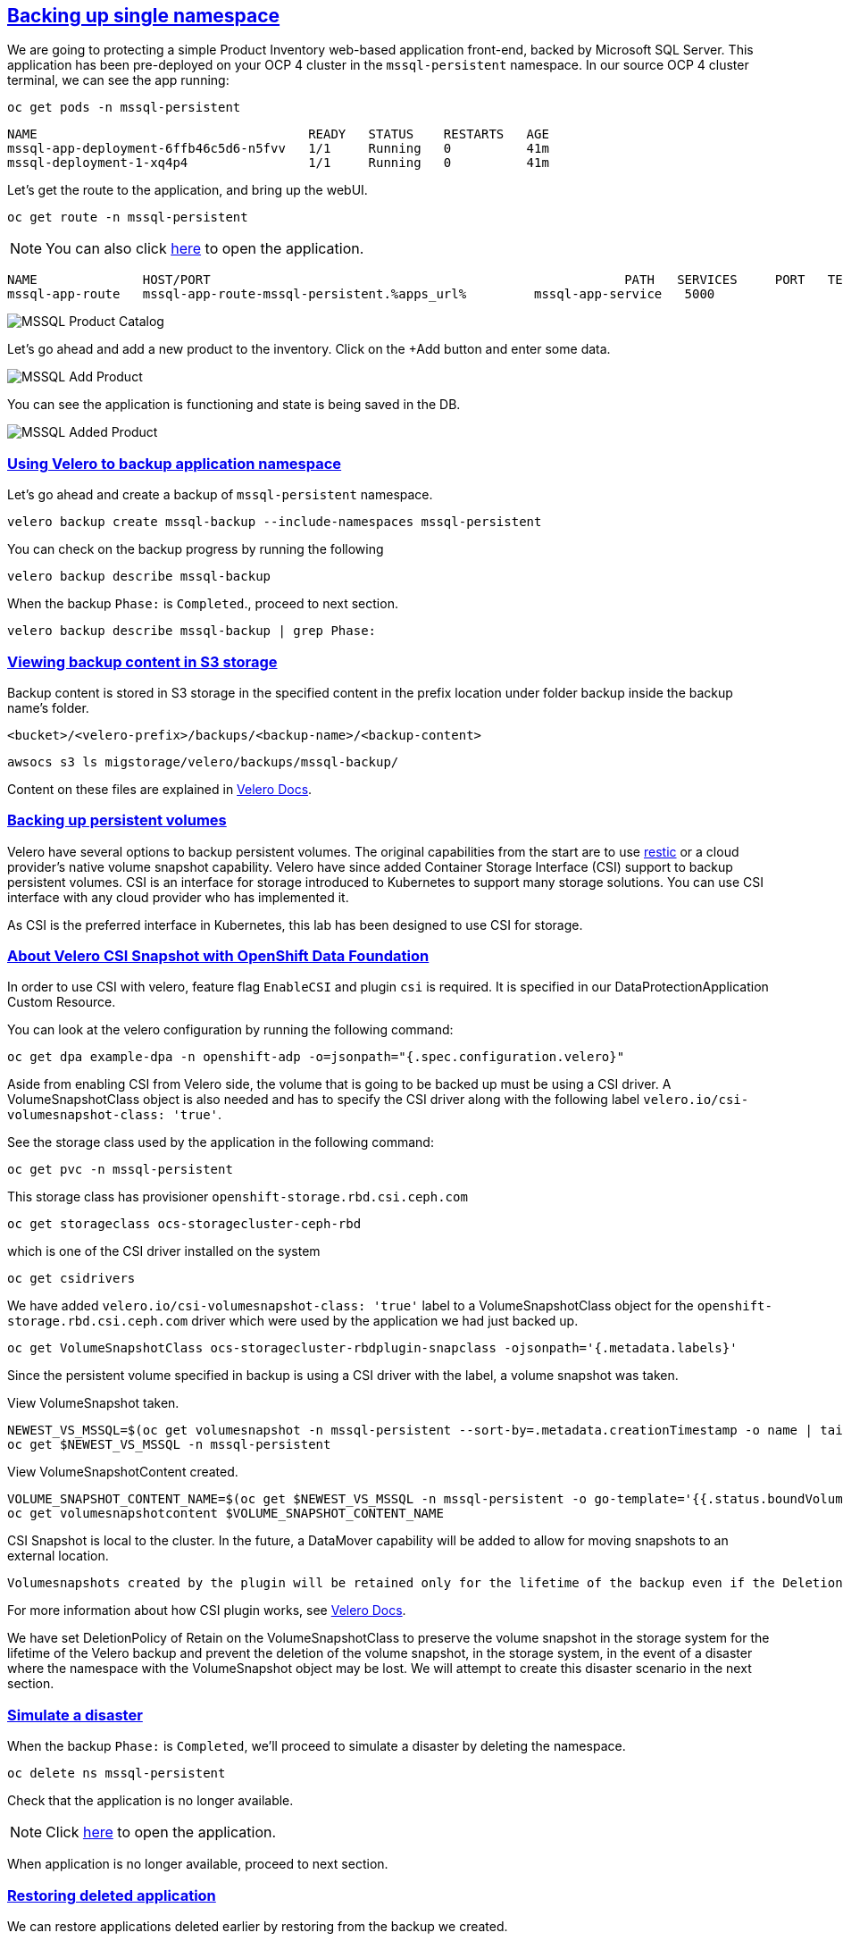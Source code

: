 :sectlinks:
:markup-in-source: verbatim,attributes,quotes
:OCP4_PASSWORD: %ocp4_password%
:CLUSTER_ADMIN_USER: %cluster_admin_user%
:CLUSTER_ADMIN_PASSWORD: %cluster_admin_password%
:APPS_URL: %apps_url%
:API_URL: %api_url%

== Backing up single namespace

We are going to protecting a simple Product Inventory web-based application front-end, backed by Microsoft SQL Server. This application has been pre-deployed on your OCP 4 cluster in the `mssql-persistent` namespace.
In our source OCP 4 cluster terminal, we can see the app running:

[source,bash,role=execute]
----
oc get pods -n mssql-persistent
----

[source,subs="{markup-in-source}"]
--------------------------------------------------------------------------------
NAME                                    READY   STATUS    RESTARTS   AGE
mssql-app-deployment-6ffb46c5d6-n5fvv   1/1     Running   0          41m
mssql-deployment-1-xq4p4                1/1     Running   0          41m
--------------------------------------------------------------------------------

Let’s get the route to the application, and bring up the webUI.

[source,bash,role=execute]
----
oc get route -n mssql-persistent
----
NOTE: You can also click http://mssql-app-route-mssql-persistent.{APPS_URL}[here] to open the application.


[source,subs="{markup-in-source}"]
--------------------------------------------------------------------------------
NAME              HOST/PORT                                                       PATH   SERVICES     PORT   TERMINATION   WILDCARD
mssql-app-route   mssql-app-route-mssql-persistent.{APPS_URL}         mssql-app-service   5000                 None
--------------------------------------------------------------------------------

image:../screenshots/lab5/mssql-product-catalog.png[MSSQL Product Catalog]

Let’s go ahead and add a new product to the inventory. Click on the +Add button and enter some data.

image:../screenshots/lab5/mssql-add-product.png[MSSQL Add Product]

You can see the application is functioning and state is being saved in the DB.

image:../screenshots/lab5/mssql-added-product.png[MSSQL Added Product]

=== Using Velero to backup application namespace

Let’s go ahead and create a backup of `mssql-persistent` namespace.
[source,bash,role=execute-2]
----
velero backup create mssql-backup --include-namespaces mssql-persistent
----

You can check on the backup progress by running the following
[source,bash,role=execute]
----
velero backup describe mssql-backup
----
When the backup `Phase:` is `Completed`., proceed to next section.
[source,bash,role=execute]
----
velero backup describe mssql-backup | grep Phase:
----

=== Viewing backup content in S3 storage
Backup content is stored in S3 storage in the specified content in the prefix location under folder backup inside the backup name's folder.

`<bucket>/<velero-prefix>/backups/<backup-name>/<backup-content>`

[source,bash,role=execute]
----
awsocs s3 ls migstorage/velero/backups/mssql-backup/
----

Content on these files are explained in https://velero.io/docs/v1.7/output-file-format/[Velero Docs].

=== Backing up persistent volumes
Velero have several options to backup persistent volumes. The original capabilities from the start are to use https://github.com/restic/restic[restic] or a cloud provider's native volume snapshot capability. Velero have since added Container Storage Interface (CSI) support to backup persistent volumes.
CSI is an interface for storage introduced to Kubernetes to support many storage solutions. You can use CSI interface with any cloud provider who has implemented it.

As CSI is the preferred interface in Kubernetes, this lab has been designed to use CSI for storage.

=== About Velero CSI Snapshot with OpenShift Data Foundation
In order to use CSI with velero, feature flag `EnableCSI` and plugin `csi` is required. It is specified in our DataProtectionApplication Custom Resource.

You can look at the velero configuration by running the following command:
[source,bash,role=execute]
----
oc get dpa example-dpa -n openshift-adp -o=jsonpath="{.spec.configuration.velero}"
----

Aside from enabling CSI from Velero side, the volume that is going to be backed up must be using a CSI driver. A VolumeSnapshotClass object is also needed and has to specify the CSI driver along with the following label `velero.io/csi-volumesnapshot-class: 'true'`.


See the storage class used by the application in the following command:
[source,bash,role=execute]
----
oc get pvc -n mssql-persistent
----

This storage class has provisioner `openshift-storage.rbd.csi.ceph.com`
[source,bash,role=execute]
----
oc get storageclass ocs-storagecluster-ceph-rbd
----

which is one of the CSI driver installed on the system
[source,bash,role=execute]
----
oc get csidrivers
----

We have added `velero.io/csi-volumesnapshot-class: 'true'` label to a VolumeSnapshotClass object for the `openshift-storage.rbd.csi.ceph.com` driver which were used by the application we had just backed up.
[source,bash,role=execute]
----
oc get VolumeSnapshotClass ocs-storagecluster-rbdplugin-snapclass -ojsonpath='{.metadata.labels}'
----

Since the persistent volume specified in backup is using a CSI driver with the label, a volume snapshot was taken.

View VolumeSnapshot taken.
[source,bash,role=execute]
----
NEWEST_VS_MSSQL=$(oc get volumesnapshot -n mssql-persistent --sort-by=.metadata.creationTimestamp -o name | tail -n 1)
oc get $NEWEST_VS_MSSQL -n mssql-persistent
----

View VolumeSnapshotContent created.
[source,bash,role=execute]
----
VOLUME_SNAPSHOT_CONTENT_NAME=$(oc get $NEWEST_VS_MSSQL -n mssql-persistent -o go-template='{{.status.boundVolumeSnapshotContentName}}')
oc get volumesnapshotcontent $VOLUME_SNAPSHOT_CONTENT_NAME
----

CSI Snapshot is local to the cluster. In the future, a DataMover capability will be added to allow for moving snapshots to an external location.

 Volumesnapshots created by the plugin will be retained only for the lifetime of the backup even if the DeletionPolicy on the volumesnapshotclass is set to Retain. To accomplish this, during deletion of the backup the prior to deleting the volumesnapshot, volumesnapshotcontent object will be patched to set its DeletionPolicy to Delete. Thus deleting volumesnapshot object will result in cascade delete of the volumesnapshotcontent and the snapshot in the storage provider.

For more information about how CSI plugin works, see https://velero.io/docs/v1.7/csi/#how-it-works---overview[Velero Docs].

We have set DeletionPolicy of Retain on the VolumeSnapshotClass to preserve the volume snapshot in the storage system for the lifetime of the Velero backup and prevent the deletion of the volume snapshot, in the storage system, in the event of a disaster where the namespace with the VolumeSnapshot object may be lost. We will attempt to create this disaster scenario in the next section.


=== Simulate a disaster
When the backup `Phase:` is `Completed`, we'll proceed to simulate a disaster by deleting the namespace.
[source,bash,role=execute]
----
oc delete ns mssql-persistent
----

Check that the application is no longer available.

NOTE: Click http://mssql-app-route-mssql-persistent.{APPS_URL}[here] to open the application.

When application is no longer available, proceed to next section.

=== Restoring deleted application
We can restore applications deleted earlier by restoring from the backup we created.
[source,bash,role=execute]
----
velero restore create mssql-restore --from-backup mssql-backup
----

We can check when the restore is completed by running the following. The restore is complete when `Phase:` is `Completed`.
[source,bash,role=execute]
----
velero restore describe mssql-restore
----

Wait until pods become available.
[source,bash,role=execute]
----
oc get pods -n mssql-persistent
----

[source,subs="{markup-in-source}"]
--------------------------------------------------------------------------------
NAME                                    READY   STATUS    RESTARTS   AGE
mssql-app-deployment-6ffb46c5d6-n5fvv   1/1     Running   0          41m
mssql-deployment-1-xq4p4                1/1     Running   0          41m
--------------------------------------------------------------------------------

Verify that the data you added earlier persisted in the restored application.

NOTE: Click http://mssql-app-route-mssql-persistent.{APPS_URL}[here] to open the application.
